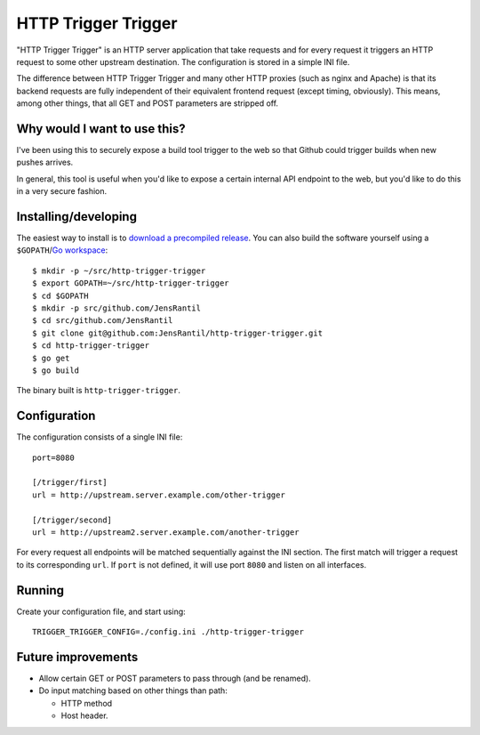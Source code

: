 ====================
HTTP Trigger Trigger
====================

"HTTP Trigger Trigger" is an HTTP server application that take requests
and for every request it triggers an HTTP request to some other
upstream destination. The configuration is stored in a simple INI file.

The difference between HTTP Trigger Trigger and many other HTTP proxies
(such as nginx and Apache) is that its backend requests are fully
independent of their equivalent frontend request (except timing,
obviously). This means, among other things, that all GET and POST
parameters are stripped off.

Why would I want to use this?
-----------------------------
I've been using this to securely expose a build tool trigger to the web
so that Github could trigger builds when new pushes arrives.

In general, this tool is useful when you'd like to expose a certain
internal API endpoint to the web, but you'd like to do this in a very
secure fashion.

Installing/developing
----------
The easiest way to install is to `download a precompiled release`_. You
can also build the software yourself using a ``$GOPATH``/`Go
workspace`_::

    $ mkdir -p ~/src/http-trigger-trigger
    $ export GOPATH=~/src/http-trigger-trigger
    $ cd $GOPATH
    $ mkdir -p src/github.com/JensRantil
    $ cd src/github.com/JensRantil
    $ git clone git@github.com:JensRantil/http-trigger-trigger.git
    $ cd http-trigger-trigger
    $ go get
    $ go build

The binary built is ``http-trigger-trigger``.

.. _download a precompiled release: https://github.com/JensRantil/http-trigger-trigger/releases
.. _Go workspace: http://golang.org/doc/code.html

Configuration
-------------
The configuration consists of a single INI file::

    port=8080

    [/trigger/first]
    url = http://upstream.server.example.com/other-trigger

    [/trigger/second]
    url = http://upstream2.server.example.com/another-trigger

For every request all endpoints will be matched sequentially against the
INI section. The first match will trigger a request to its corresponding
``url``. If ``port`` is not defined, it will use port ``8080`` and
listen on all interfaces.

Running
-------
Create your configuration file, and start using::

    TRIGGER_TRIGGER_CONFIG=./config.ini ./http-trigger-trigger

Future improvements
-------------------
* Allow certain GET or POST parameters to pass through (and be renamed).

* Do input matching based on other things than path:

  * HTTP method

  * Host header.

